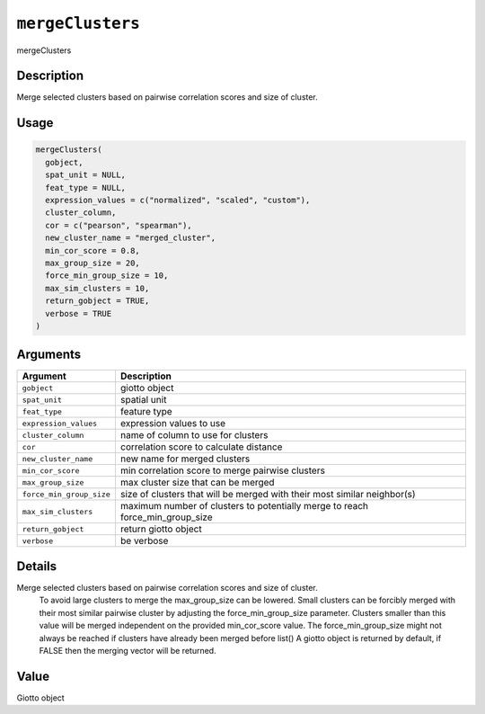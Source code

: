 
``mergeClusters``
=====================

mergeClusters

Description
-----------

Merge selected clusters based on pairwise correlation scores and size of cluster.

Usage
-----

.. code-block:: r

   mergeClusters(
     gobject,
     spat_unit = NULL,
     feat_type = NULL,
     expression_values = c("normalized", "scaled", "custom"),
     cluster_column,
     cor = c("pearson", "spearman"),
     new_cluster_name = "merged_cluster",
     min_cor_score = 0.8,
     max_group_size = 20,
     force_min_group_size = 10,
     max_sim_clusters = 10,
     return_gobject = TRUE,
     verbose = TRUE
   )

Arguments
---------

.. list-table::
   :header-rows: 1

   * - Argument
     - Description
   * - ``gobject``
     - giotto object
   * - ``spat_unit``
     - spatial unit
   * - ``feat_type``
     - feature type
   * - ``expression_values``
     - expression values to use
   * - ``cluster_column``
     - name of column to use for clusters
   * - ``cor``
     - correlation score to calculate distance
   * - ``new_cluster_name``
     - new name for merged clusters
   * - ``min_cor_score``
     - min correlation score to merge pairwise clusters
   * - ``max_group_size``
     - max cluster size that can be merged
   * - ``force_min_group_size``
     - size of clusters that will be merged with their most similar neighbor(s)
   * - ``max_sim_clusters``
     - maximum number of clusters to potentially merge to reach force_min_group_size
   * - ``return_gobject``
     - return giotto object
   * - ``verbose``
     - be verbose


Details
-------

Merge selected clusters based on pairwise correlation scores and size of cluster.
 To avoid large clusters to merge the max_group_size can be lowered. Small clusters can
 be forcibly merged with their most similar pairwise cluster by adjusting the
 force_min_group_size parameter. Clusters smaller than this value will be merged
 independent on the provided min_cor_score value. The force_min_group_size might not always
 be reached if clusters have already been merged before list() 
 A giotto object is returned by default, if FALSE then the merging vector will be returned.

Value
-----

Giotto object
